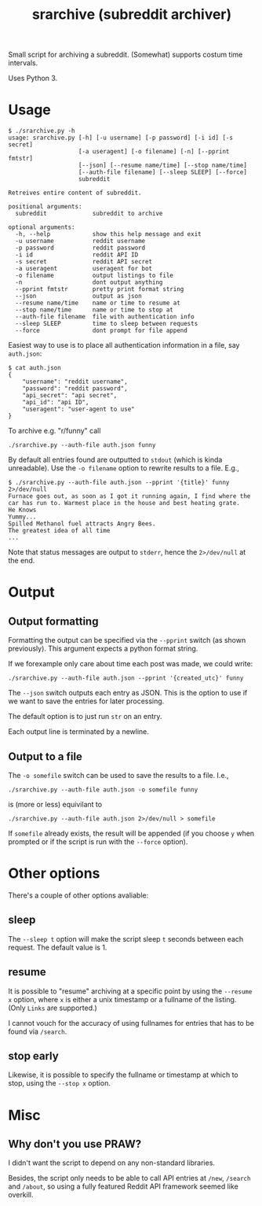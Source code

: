 #+TITLE: srarchive (subreddit archiver)

Small script for archiving a subreddit. (Somewhat) supports costum
time intervals.

Uses Python 3.

* Usage

  #+BEGIN_EXAMPLE
$ ./srarchive.py -h
usage: srarchive.py [-h] [-u username] [-p password] [-i id] [-s secret]
                    [-a useragent] [-o filename] [-n] [--pprint fmtstr]
                    [--json] [--resume name/time] [--stop name/time]
                    [--auth-file filename] [--sleep SLEEP] [--force]
                    subreddit

Retreives entire content of subreddit.

positional arguments:
  subreddit             subreddit to archive

optional arguments:
  -h, --help            show this help message and exit
  -u username           reddit username
  -p password           reddit password
  -i id                 reddit API ID
  -s secret             reddit API secret
  -a useragent          useragent for bot
  -o filename           output listings to file
  -n                    dont output anything
  --pprint fmtstr       pretty print format string
  --json                output as json
  --resume name/time    name or time to resume at
  --stop name/time      name or time to stop at
  --auth-file filename  file with authentication info
  --sleep SLEEP         time to sleep between requests
  --force               dont prompt for file append
  #+END_EXAMPLE

  Easiest way to use is to place all authentication information in a
  file, say ~auth.json~:
  #+BEGIN_EXAMPLE
$ cat auth.json
{
    "username": "reddit username",
    "password": "reddit password",
    "api_secret": "api secret",
    "api_id": "api ID",
    "useragent": "user-agent to use"
}
  #+END_EXAMPLE

  To archive e.g. "r/funny" call
  : ./srarchive.py --auth-file auth.json funny

  By default all entries found are outputted to ~stdout~ (which is
  kinda unreadable). Use the ~-o filename~ option to rewrite results
  to a file. E.g.,
  #+BEGIN_EXAMPLE
$ ./srarchive.py --auth-file auth.json --pprint '{title}' funny 2>/dev/null
Furnace goes out, as soon as I got it running again, I find where the car has run to. Warmest place in the house and best heating grate.
He Knows
Yummy...
Spilled Methanol fuel attracts Angry Bees.
The greatest idea of all time
...
  #+END_EXAMPLE

  Note that status messages are output to ~stderr~, hence the
  ~2>/dev/null~ at the end.

* Output

** Output formatting

  Formatting the output can be specified via the ~--pprint~ switch (as
  shown previously). This argument expects a python format string.

  If we forexample only care about time each post was made, we could
  write:

  : ./srarchive.py --auth-file auth.json --pprint '{created_utc}' funny

  The ~--json~ switch outputs each entry as JSON. This is the option
  to use if we want to save the entries for later processing.

  The default option is to just run ~str~ on an entry.

  Each output line is terminated by a newline.

** Output to a file

  The ~-o somefile~ switch can be used to save the results to a file. I.e.,

  : ./srarchive.py --auth-file auth.json -o somefile funny

  is (more or less) equivilant to

  : ./srarchive.py --auth-file auth.json 2>/dev/null > somefile

  If ~somefile~ already exists, the result will be appended (if you
  choose ~y~ when prompted or if the script is run with the ~--force~
  option).


* Other options

  There's a couple of other options avaliable:

** sleep

   The ~--sleep t~ option will make the script sleep ~t~ seconds
   between each request. The default value is 1.

** resume

   It is possible to "resume" archiving at a specific point by using
   the ~--resume x~ option, where ~x~ is either a unix timestamp or a
   fullname of the listing. (Only ~Links~ are supported.)

   I cannot vouch for the accuracy of using fullnames for entries that
   has to be found via ~/search~.

** stop early

   Likewise, it is possible to specify the fullname or timestamp at
   which to stop, using the ~--stop x~ option.
* Misc

** Why don't you use PRAW?

   I didn't want the script to depend on any non-standard libraries.

   Besides, the script only needs to be able to call API entries at
   ~/new~, ~/search~ and ~/about~, so using a fully featured Reddit
   API framework seemed like overkill.
